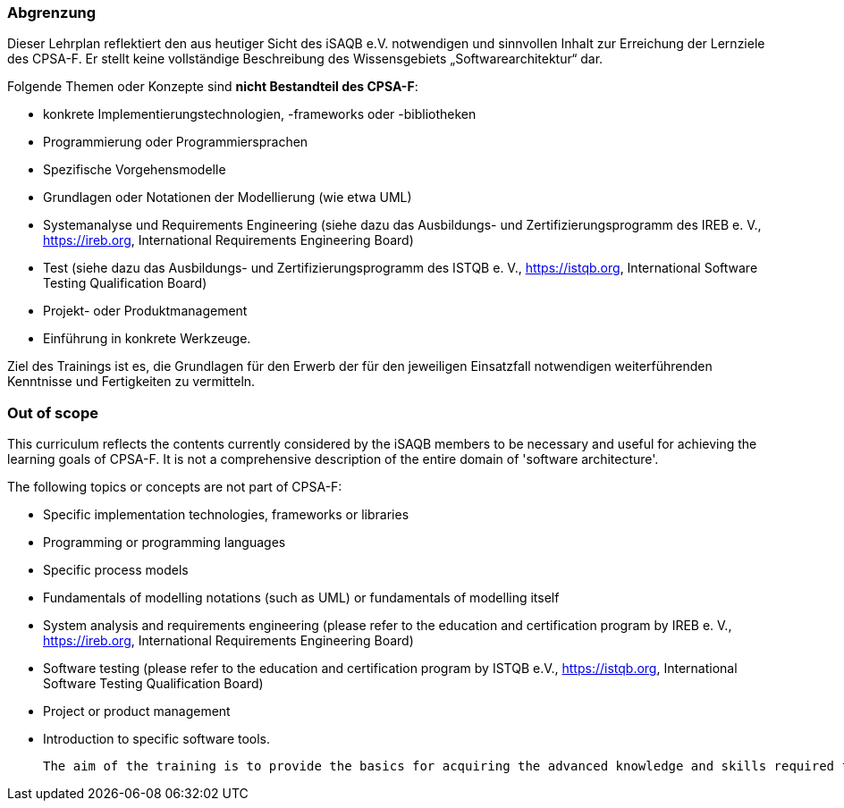 
<<<
// tag::DE[]
=== Abgrenzung
Dieser Lehrplan reflektiert den aus heutiger Sicht des iSAQB e.V. notwendigen und sinnvollen Inhalt zur Erreichung der Lernziele des CPSA-F. Er stellt keine vollständige Beschreibung des Wissensgebiets „Softwarearchitektur“ dar.

Folgende Themen oder Konzepte sind *nicht Bestandteil des CPSA-F*:

* konkrete Implementierungstechnologien, -frameworks oder -bibliotheken
* Programmierung oder Programmiersprachen
* Spezifische Vorgehensmodelle
* Grundlagen oder Notationen der Modellierung (wie etwa UML)
* Systemanalyse und Requirements Engineering (siehe dazu das Ausbildungs- und Zertifizierungsprogramm des IREB e. V., https://ireb.org, International Requirements Engineering Board)
* Test (siehe dazu das Ausbildungs- und Zertifizierungsprogramm des ISTQB e. V., https://istqb.org, International Software Testing Qualification Board)
* Projekt- oder Produktmanagement
* Einführung in konkrete Werkzeuge.

Ziel des Trainings ist es, die Grundlagen für den Erwerb der für den jeweiligen Einsatzfall notwendigen weiterführenden Kenntnisse und Fertigkeiten zu vermitteln.

// end::DE[]

// tag::EN[]
=== Out of scope
This curriculum reflects the contents currently considered by the iSAQB members to be necessary and useful for achieving the learning goals of CPSA-F. It is not a comprehensive description of the entire domain of 'software architecture'.

The following topics or concepts are not part of CPSA-F:

* Specific implementation technologies, frameworks or libraries
* Programming or programming languages
* Specific process models
* Fundamentals of modelling notations (such as UML) or fundamentals of modelling itself
* System analysis and requirements engineering (please refer to the education and certification program by IREB e. V., https://ireb.org, International Requirements Engineering Board)
* Software testing (please refer to the education and certification program by ISTQB e.V., https://istqb.org, International Software Testing Qualification Board)
* Project or product management
* Introduction to specific software tools.

 The aim of the training is to provide the basics for acquiring the advanced knowledge and skills required for the respective application.

// end::EN[]

